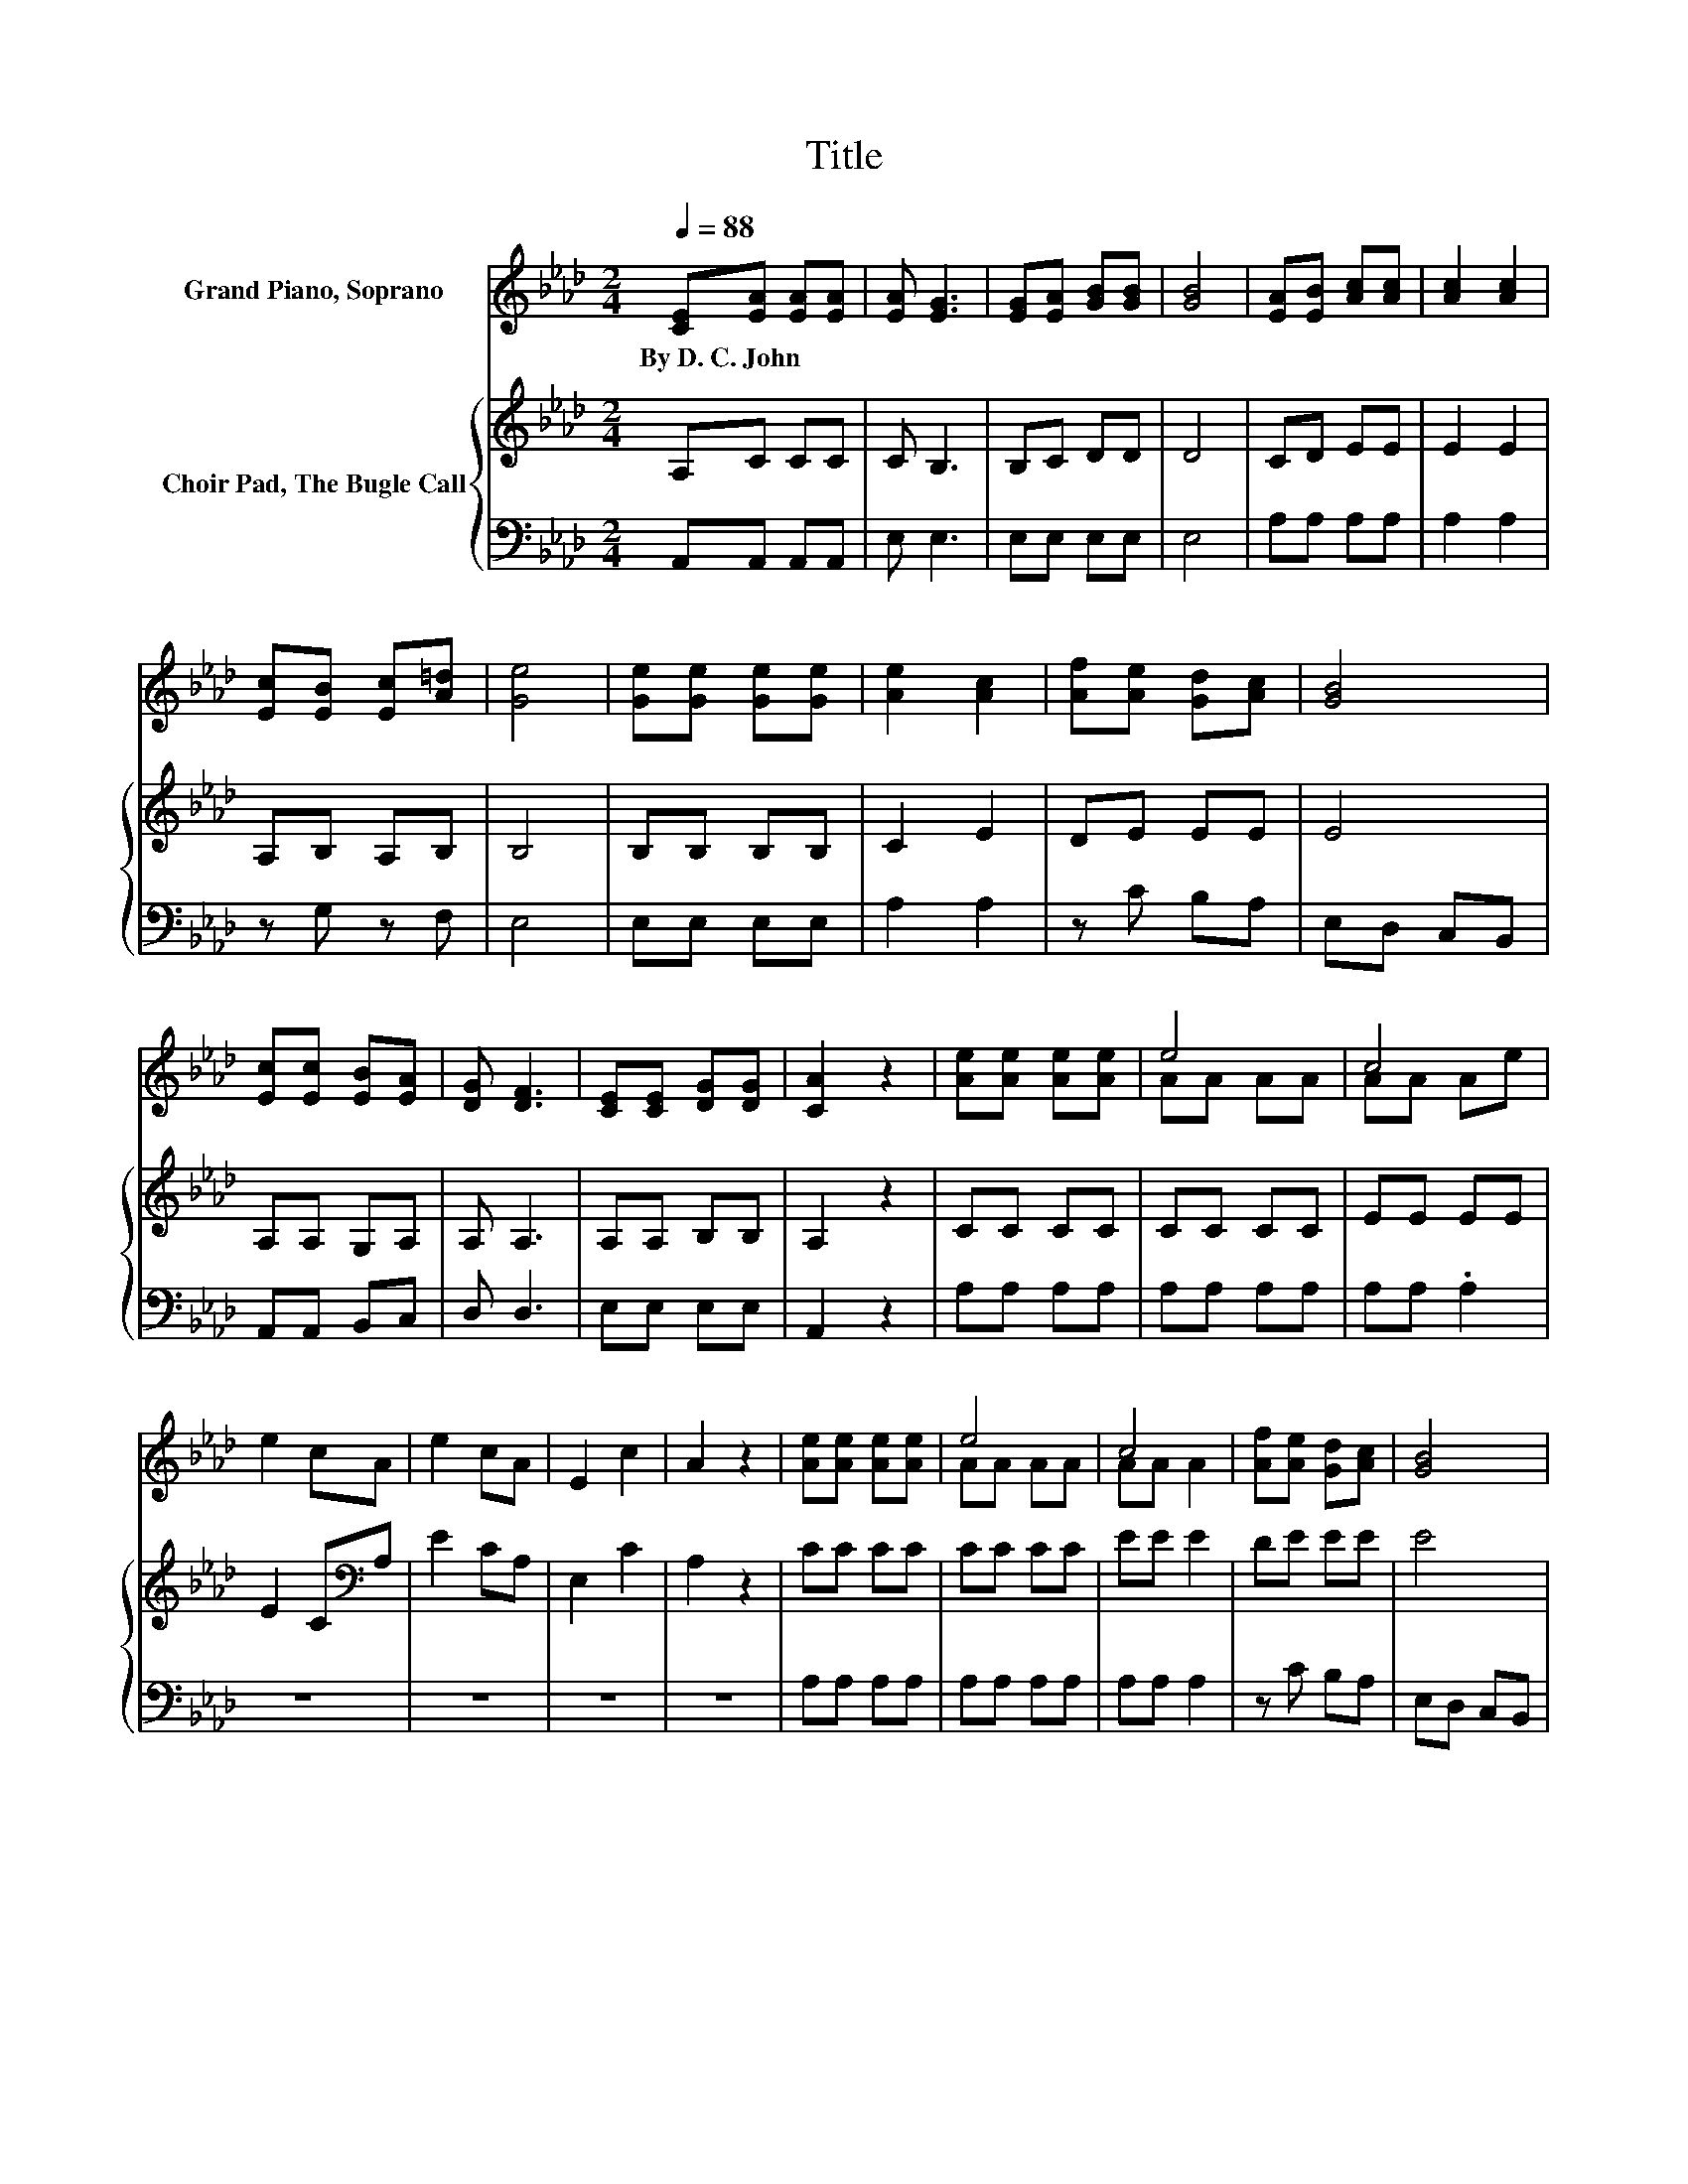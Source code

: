 X:1
T:Title
%%score ( 1 2 ) { 3 | 4 }
L:1/8
Q:1/4=88
M:2/4
K:Ab
V:1 treble nm="Grand Piano, Soprano"
V:2 treble 
V:3 treble nm="Choir Pad, The Bugle Call"
V:4 bass 
V:1
 [CE][EA] [EA][EA] | [EA] [EG]3 | [EG][EA] [GB][GB] | [GB]4 | [EA][EB] [Ac][Ac] | [Ac]2 [Ac]2 | %6
w: By~D.~C.~John * * *||||||
 [Ec][EB] [Ec][A=d] | [Ge]4 | [Ge][Ge] [Ge][Ge] | [Ae]2 [Ac]2 | [Af][Ae] [Gd][Ac] | [GB]4 | %12
w: ||||||
 [Ec][Ec] [EB][EA] | [DG] [DF]3 | [CE][CE] [DG][DG] | [CA]2 z2 | [Ae][Ae] [Ae][Ae] | e4 | c4 | %19
w: |||||||
 e2 cA | e2 cA | E2 c2 | A2 z2 | [Ae][Ae] [Ae][Ae] | e4 | c4 | [Af][Ae] [Gd][Ac] | [GB]4 | %28
w: |||||||||
 [Ed][Ec] [EB][EA] | [DG] [DF]3 | [CE][CE] [DG][DG] | [CA]4- | [CA]4 |] %33
w: |||||
V:2
 x4 | x4 | x4 | x4 | x4 | x4 | x4 | x4 | x4 | x4 | x4 | x4 | x4 | x4 | x4 | x4 | x4 | AA AA | %18
 AA Ae | x4 | x4 | x4 | x4 | x4 | AA AA | AA A2 | x4 | x4 | x4 | x4 | x4 | x4 | x4 |] %33
V:3
 A,C CC | C B,3 | B,C DD | D4 | CD EE | E2 E2 | A,B, A,B, | B,4 | B,B, B,B, | C2 E2 | DE EE | E4 | %12
 A,A, G,A, | A, A,3 | A,A, B,B, | A,2 z2 | CC CC | CC CC | EE EE | E2 C[K:bass]A, | E2 CA, | %21
 E,2 C2 | A,2 z2 | CC CC | CC CC | EE E2 | DE EE | E4 | A,A, G,A, | A, A,3 | A,A, B,B, | A,4- | %32
 A,4 |] %33
V:4
 A,,A,, A,,A,, | E, E,3 | E,E, E,E, | E,4 | A,A, A,A, | A,2 A,2 | z G, z F, | E,4 | E,E, E,E, | %9
 A,2 A,2 | z C B,A, | E,D, C,B,, | A,,A,, B,,C, | D, D,3 | E,E, E,E, | A,,2 z2 | A,A, A,A, | %17
 A,A, A,A, | A,A, .A,2 | z4 | z4 | z4 | z4 | A,A, A,A, | A,A, A,A, | A,A, A,2 | z C B,A, | %27
 E,D, C,B,, | A,,A,, B,,C, | D, D,3 | E,E, E,E, | A,,4- | A,,4 |] %33

